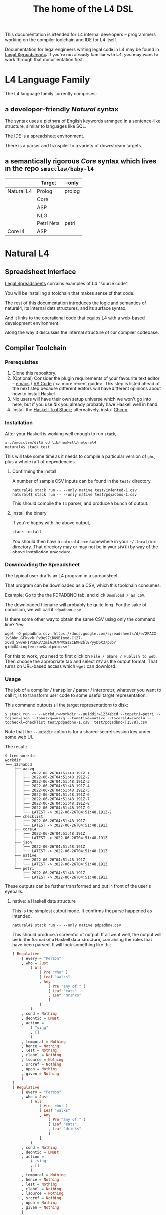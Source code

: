 #+TITLE: The home of the L4 DSL
#+STARTUP: content

This documentation is intended for L4 internal developers -- programmers working on the compiler toolchain and IDE for L4 itself.

Documentation for legal engineers writing legal code in L4 may be found in [[https://docs.google.com/spreadsheets/d/1qMGwFhgPYLm-bmoN2es2orGkTaTN382pG2z3RjZ_s-4/edit#gid=911811172][Legal Spreadsheets]]. If you're not already familiar with L4, you may want to work through that documentation first.

* L4 Language Family

The L4 language family currently comprises:

** a developer-friendly /Natural/ syntax

The syntax uses a plethora of English keywords arranged in a sentence-like structure, similar to languages like SQL.

The IDE is a spreadsheet environment.

There is a parser and transpiler to a variety of downstream targets.

** a semantically rigorous /Core/ syntax which lives in the repo ~smucclaw/baby-l4~


|            | Target     | --only |
|------------+------------+--------|
| Natural L4 | Prolog     | prolog |
|            | Core       |        |
|            | ASP        |        |
|            | NLG        |        |
|            | Petri Nets | petri  |
|------------+------------+--------|
| Core l4    | ASP        |        |


* Natural L4

** Spreadsheet Interface

[[https://docs.google.com/spreadsheets/d/1qMGwFhgPYLm-bmoN2es2orGkTaTN382pG2z3RjZ_s-4/edit#gid=911811172][Legal Spreadsheets]] contains examples of L4 "source code".

You will be installing a toolchain that makes sense of that code.

The rest of this documentation introduces the logic and semantics of natural4, its internal data structures, and its surface syntax.

And it links to the operational code that equips L4 with a web-based development environment.

Along the way it discusses the internal structure of our compiler codebase.

** Compiler Toolchain

*** Prerequisites

1. Clone this repository.
2. (Optional) Consider the plugin requirements of your favourite text editor -- [[https://github.com/emacs-lsp/lsp-haskell][emacs]] / [[https://betterprogramming.pub/haskell-vs-code-setup-in-2021-6267cc991551][VS Code]] / <a more recent guide>. This step is listed ahead of the next step because different editors will have different opinions about how to install Haskell.
3. Nix users will have their own setup universe which we won't go into here, but if you use Nix you already probably have Haskell well in hand.
4. Install the [[https://docs.haskellstack.org/en/stable/README/][Haskell Tool Stack]]; alternatively, install [[https://www.haskell.org/ghcup/install/][Ghcup]].

*** Installation

After your Haskell is working well enough to run ~stack~,

#+begin_src bash
  src/smucclaw/dsl$ cd lib/haskell/natural4
  natural4$ stack test
#+end_src

This will take some time as it needs to compile a particular version of ~ghc~, plus a whole raft of dependencies.

**** Confirming the install

A number of sample CSV inputs can be found in the ~test/~ directory.

#+begin_src
  natural4$ stack run -- --only native test/indented-1.csv
  natural4$ stack run -- --only native test/pdpadbno-1.csv
#+end_src

This should compile the ~l4~ parser, and produce a bunch of output.

**** Install the binary

If you're happy with the above output,

#+begin_src bash
  stack install
#+end_src

You should then have a ~natural4-exe~ somewhere in your ~~/.local/bin~ directory. That directory may or may not be in your ~$PATH~ by way of the above installation procedure.

*** Downloading the Spreadsheet

The typical user drafts an L4 program in a spreadsheet.

That program can be downloaded as a CSV, which this toolchain consumes.

Example: Go to the the PDPADBNO tab, and click ~Download / as CSV~.

The downloaded filename will probably be quite long. For the sake of concision, we will call it ~pdpadbno.csv~

Is there some other way to obtain the same CSV using only the command line? Yes:

#+begin_example
  wget -O pdpadbno.csv 'https://docs.google.com/spreadsheets/d/e/2PACX-1vSbknuGFkvvk_Pv9e97iDW9BInxd-Cj27-xC8d_SwveP1PxERV7ZmiAIU7PWXas2CEMH2bl8PyyD6X3/pub?gid=0&single=true&output=csv'
#+end_example

For this to work, you need to first click on ~File / Share / Publish to web~. Then choose the appropriate tab and select ~CSV~ as the output format. That turns on URL-based access which ~wget~ can download.

*** Usage

The job of a compiler / transpiler / parser / interpreter, whatever you want to call it, is to transform user code to some useful target representation.

This command outputs all the target representations to disk:

#+begin_example
$ stack run -- --workdir=workdir --uuiddir=1234abcd --topetri=petri --tojson=json --toaasvg=aasvg --tonative=native --tocorel4=corel4 --tocheckl=checklist test/pdpadbno-1.csv  test/pdpadbno-[1578].csv
#+end_example

Note that the ~--uuiddir~ option is for a shared-secret session key under some web UI.

The result:

#+begin_example
  $ tree workdir
  workdir
  └── 1234abcd
      ├── aasvg
      │   ├── 2022-06-26T04:51:48.191Z-1
      │   ├── 2022-06-26T04:51:48.191Z-2
      │   ├── 2022-06-26T04:51:48.191Z-3
      │   ├── 2022-06-26T04:51:48.191Z-4
      │   ├── 2022-06-26T04:51:48.191Z-5
      │   ├── 2022-06-26T04:51:48.191Z-6
      │   ├── 2022-06-26T04:51:48.191Z-7
      │   ├── 2022-06-26T04:51:48.191Z-8
      │   ├── 2022-06-26T04:51:48.191Z-9
      │   └── LATEST -> 2022-06-26T04:51:48.191Z-9
      ├── checklist
      │   ├── 2022-06-26T04:51:48.191Z
      │   └── LATEST -> 2022-06-26T04:51:48.191Z
      ├── corel4
      │   ├── 2022-06-26T04:51:48.191Z
      │   └── LATEST -> 2022-06-26T04:51:48.191Z
      ├── json
      │   ├── 2022-06-26T04:51:48.191Z
      │   └── LATEST -> 2022-06-26T04:51:48.191Z
      ├── native
      │   ├── 2022-06-26T04:51:48.191Z
      │   └── LATEST -> 2022-06-26T04:51:48.191Z
      └── petri
          ├── 2022-06-26T04:51:48.191Z
          └── LATEST -> 2022-06-26T04:51:48.191Z
#+end_example

These outputs can be further transformed and put in front of the user's eyeballs.

**** native: a Haskell data structure

This is the simplest output mode. It confirms the parse happened as intended.

#+begin_src
  natural4$ stack run -- --only native pdpadbno.csv
#+end_src

This should produce a screenful of output. If all went well, the output will be in the format of a Haskell data structure, containing the rules that have been parsed. It will look something like this:

#+begin_src haskell
    [ Regulative
        { every = "Person"
        , who = Just
            ( All
                ( Pre "Who" )
                [ Leaf "walks"
                , Any
                    ( Pre "any of:" )
                    [ Leaf "eats"
                    , Leaf "drinks"
                    ]
                ]
            )
        , cond = Nothing
        , deontic = DMust
        , action =
            ( "sing"
            , []
            )
        , temporal = Nothing
        , hence = Nothing
        , lest = Nothing
        , rlabel = Nothing
        , lsource = Nothing
        , srcref = Nothing
        , upon = Nothing
        , given = Nothing
        }
    ]
    [ Regulative
        { every = "Person"
        , who = Just
            ( All
                ( Pre "Who" )
                [ Leaf "walks"
                , Any
                    ( Pre "any of:" )
                    [ Leaf "eats"
                    , Leaf "drinks"
                    ]
                ]
            )
        , cond = Nothing
        , deontic = DMust
        , action =
            ( "sing"
            , []
            )
        , temporal = Nothing
        , hence = Nothing
        , lest = Nothing
        , rlabel = Nothing
        , lsource = Nothing
        , srcref = Nothing
        , upon = Nothing
        , given = Nothing
        }
    ]
    [ Constitutive
        { term = "The rule-level checkbox is checked"
        , cond = Just
            ( Any
                ( Pre "any of:" )
                [ Leaf "the conditions do not hold"
                , All
                    ( Pre "all of:" )
                    [ Leaf "the conditions do hold"
                    , Leaf "the action is satisfied"
                    ]
                ]
            )
        , rlabel = Nothing
        , lsource = Nothing
        , srcref = Nothing
        }
    ]
    [ Regulative
        { every = "Person"
        , who = Just
            ( Leaf "Qualifies" )
        , cond = Nothing
        , deontic = DMust
        , action =
            ( "sing"
            , []
            )
        , temporal = Nothing
        , hence = Nothing
        , lest = Nothing
        , rlabel = Nothing
        , lsource = Nothing
        , srcref = Nothing
        , upon = Nothing
        , given = Nothing
        }
    , Constitutive
        { term = "Qualifies"
        , cond = Just
            ( All
                ( Pre "all of:" )
                [ Leaf "walks"
                , Any
                    ( Pre "any of:" )
                    [ Leaf "eats"
                    , Leaf "drinks"
                    ]
                ]
            )
        , rlabel = Nothing
        , lsource = Nothing
        , srcref = Nothing
        }
    ]
#+end_src

The remainder of this document will explain the semantics of this  structure and how it is parsed from the spreadsheet.

**** prolog

Those elements of L4 which correspond to first-order logic can be transpiled to a Prolog-like syntax.

The inspiration is [[https://www.doc.ic.ac.uk/~rak/papers/British%20Nationality%20Act.pdf][The British Nationality Act as a Logic Program]]. In principle it should be possible to express the British Nationality Act as an L4 program, from which we can extract a Prolog program.

We usually see decision-related reasoning in the context of constitutive rules: an X counts as a Y if Z holds. In the trivial case, an X counts as true if Z holds:

#+begin_src prolog
  constitutiveRule(X) :- Z.

  bna(isBritishCitizen,X) :- bna(isBritishCitizen,Y), parent(Y, X).
#+end_src



The reasoning used is backward-chaining deduction. Given a goal statement, the task is to decide if that goal is true or false. "It depends." What does it depend on? We work through all the dependencies, backtracking, until the goal can be proven true -- or false.

Prolog's other great strength -- abductive reasoning through unification -- does not arise in our current swipl implementation. We do want to use this feature for planning problems, in the future.

Our current transpilation pathway to Prolog actually runs through the CoreL4 language. It is possible that in future we will go direct from Natural4.

Within the Prolog family of targets we differentiate:

***** SWIPL

***** Clingo

***** s(CASP)

**** petri: a Petri Net showing the state diagram

The following incantation converts PDPDABNO input into a Petri Net flowchart showing the moving parts of the ruleset. This is like a state diagram.

#+begin_src 
  stack run -- --only "petri" test/pdpadbno-[1578].csv > petri.dot && dot -Tpng petri.dot > petri.png && open petri.png
#+end_src

It is not exactly a state diagram because things can be in multiple sub-states at once. Petri Nets are good at showing that.

**** json: for consumption by other tools such as a web app

*** Debugging

Sometimes, a downloaded CSV may not agree with the parser.

If a parse error occurs, you can enable debugging by adding ~--dbug~ to the command line. An alternative way to enable debugging is to set the environment variable ~MP_DEBUG=True~.

Debugging output is super verbose. We process it with the following idiom:

#+begin_src
  filename=pdpadbno; MP_DEBUG=True stack run test/$filename.csv |& bin/debug2org > out/$filename.org
#+end_src

The ~debug2org~ script rewrites the raw debugging output into a format which is more easily viewed in Emacs [[https://orgmode.org/][org-mode]]. Mostly, it's about folding: the parser's output is organized to reflect its attempts to parse various expressions. Most of those parse attempts are "desired failures" and are not of interest; org-mode lets you hide them by pressing ~TAB~.

Making sense of the parser debug output requires some familiarity with programming language theory, with compiler theory, and with the specifics of our L4 parser toolchain.

** Interpretation Requirements

After the parser succeeds, we have in our hands a list of ~Rules~.

It is now the interpreter's job to think about the Rules, get organized, and prepare for the next step -- transpilation.

The transpilers will be wanting answers to questions like:

*** What is the ontology? What are the entities and relationships?

This is where the ~DEFINE Class HAS Attribute~ syntax needs to be converted to a class-like model.

And we need to find a way to relate different entities with one another -- an ~Employee~ may have an ~Employer~ and they may be connected explicitly by ~id~ fields or they may be connected implicitly. How does Alloy do it?

*** Which types were explicit and which were inferred?

*** What are the warnings and errors so far?

In particular, the interpreter might be able to perform tree-shaking, dead code identification, and identify null pointer references.

It might also be able to identify race conditions. Maybe one transpiler can request to view the output of another transpiler backend, so the formal verification module ends up running first and then the other transpilers read output from that.

*** Can we get a representation of the original program text?

*** If not, then for each node in the AST, can we at least get a link back to a source reference in the original program text?

And even beyond -- because in the left column of L4 we have the ~(Act 1.2)~ cells which provide links even farther back to the source legislation.

*** What are the "statics" -- the inference rules?

The interpreter needs to get its head around how all the BoolStructs go together.

Our NLG component, for instance, needs to convert text like ~X gives birth to live young.~ to ~Does X give birth to live young?~

So it will want to know every single "ground term" which we need to ask the user about.

The Shannon/Allen visualizer and the JSON outputters will want to know how those terms fit together: the BoolStructs with their Labels.

The web app interface builder may expect the interpreter to do some kind of reduction/optimization of the questions -- see ROBDD.

*** What are the "dynamics" -- the state transitions?

This is of particular interest to the visualizer that produces a Petri net.

The interpreter needs to get its head around how all the HENCE and LEST blocks connect.

*** Are there any defined terms that weren't actually defined?

We are literally looking at capitalization to determine what's a Defined Term.

** Interpreter Internals

*** Macros

If the language has support for user-defined macros or other forms of syntactic sugar, evaluate those macros and desugar to canonical form.

*** Type annotations

Filter all instances of ~TypedMulti~ in our AST where the ~snd~ is ~Just~; collect the explicit type annotations.

*** Type inference

Filter all instances of ~TypedMulti~ in our AST where the ~snd~ is ~Nothing~; attempt type inference based on observations of how the ~fst~ element is used elsewhere. For top marks, Implement Hindley-Milner inference.

*** Entity Model

Let's declare as a ~Class~ anything that has attributes and instances. How do we deal with subclasses, inheritance, and diamonds? I don't know.

*** Statics: rephrase as First-Order Logic

Construct trees of ANDs and ORs. How do we deal with a particular defined term appearing in multiple locations?

E.g. given a shopping cart with both alcohol and cigarettes, a ~LegalCheckout~ may refer to the "subroutine" for ~AgeOfMajority~ twice; do we need to "cache" to result of evaluation, or is that a problem for the runtimes? Perhaps we can assist by at least giving identifiers so the runtime can do the right thing.

The ~AnyAll~ library is responsible for most of this work.

** Contract with Transpilers

Let's have a convention where each transpiler under ~XPile~ can expect two arguments:
- a list of rules ~[Rule]~ as returned by the Parser
- an ~Interpretation~ containing the interpreter's analysis of the rules

** Language Reference

See the Legal Spreadsheets L4 Manual.

** Web Development Environment

The "Legal Spreadsheets" document in Google Sheets serves as the front end to a development environment.

*** Configuring the IDE back-end

Under "Extensions / Apps Script" you will find a file called ~Code.gs~.

In that file you will find a configuration section, which includes:

#+begin_src javascript
  const l4api = "http://ec2-18-139-62-80.ap-southeast-1.compute.amazonaws.com:8000/l4/";
#+end_src

When the legal engineer changes the spreadsheet, this "L4 API web listener" is triggered.

The listener obtains the latest version of the spreadsheet, runs the parser, and refreshes downstream components, so that the legal engineer can see the effect of changes without having to install this toolchain locally.

*** Installing the Web Listener

As an internal developer you should be comfortable installing this toolchain locally.

To bring up a local ~l4api~ listener, see documentation elsewhere ... there will be Node, etc.

TODO:
- the work that has been done to date may need to move into the dsl repo.
- add a link to the appropriate README.

*** Downstream Components

Thanks to the ~l4api~ listener, every Legal Spreadsheets document has a corresponding web link.

At that web page, you will be able to view:

**** The "expert system" web app

**** The AST

**** Visualizers

***** for the decision logic

***** for the state graph

**** The formal verifier

**** The natural langage generator



*** Future Text-mode Interface

After the spreadsheet interface matures we will revisit support for a plaintext version of the language, to be supported in VS Code and Emacs via LSP. At this time we will write the BNF for the language.


